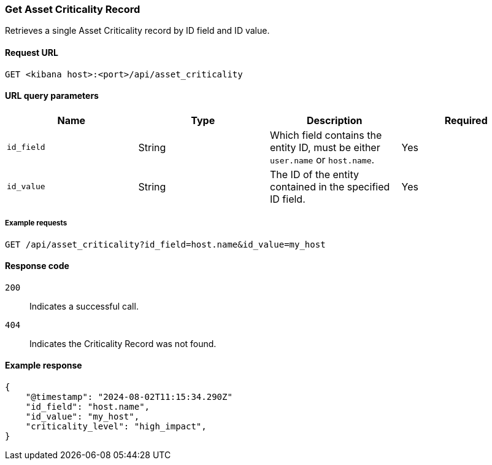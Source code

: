 [[asset-criticality-api-get]]
=== Get Asset Criticality Record

Retrieves a single Asset Criticality record by ID field and ID value.

==== Request URL

`GET <kibana host>:<port>/api/asset_criticality`

==== URL query parameters

[width="100%",options="header"]
|==============================================
|Name |Type |Description |Required

|`id_field` |String |Which field contains the entity ID, must be either `user.name` or `host.name`.
|Yes
|`id_value` |String |The ID of the entity contained in the specified ID field.
|Yes

|==============================================

===== Example requests

[source,console]
--------------------------------------------------
GET /api/asset_criticality?id_field=host.name&id_value=my_host

--------------------------------------------------

==== Response code

`200`::
    Indicates a successful call.
`404`::
    Indicates the Criticality Record was not found.

==== Example response

[source,json]
--------------------------------------------------
{
    "@timestamp": "2024-08-02T11:15:34.290Z"
    "id_field": "host.name",
    "id_value": "my_host",
    "criticality_level": "high_impact",
}
--------------------------------------------------
